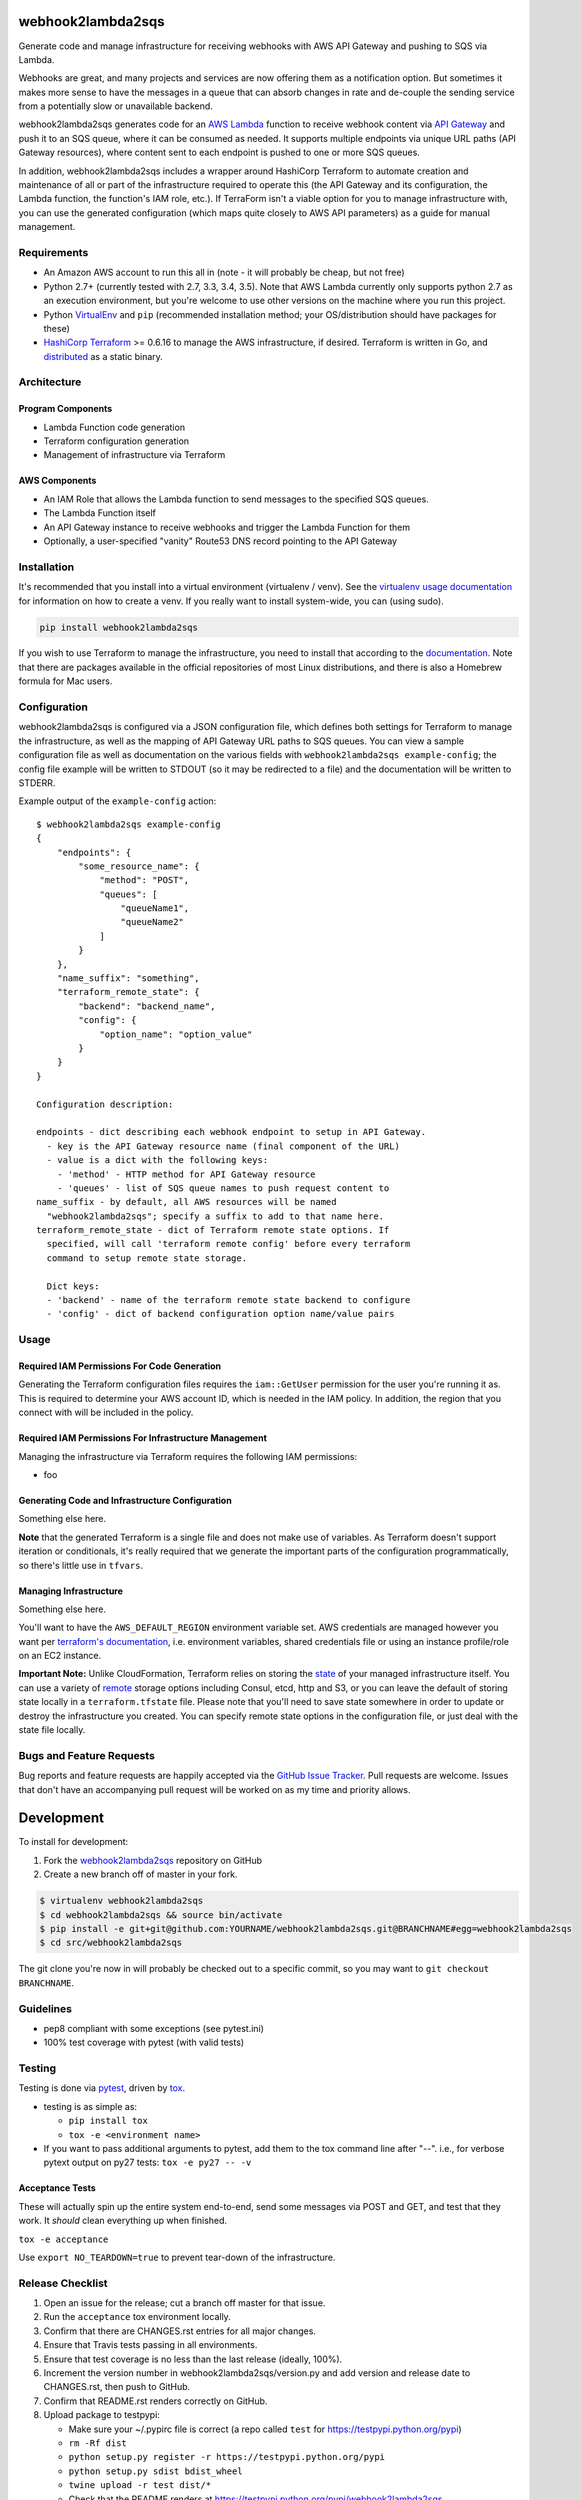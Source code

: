 webhook2lambda2sqs
==================

.. image:: https://pypip.in/v/webhook2lambda2sqs/badge.png
   :target: https://crate.io/packages/webhook2lambda2sqs
   :alt: pypi version

.. image:: https://pypip.in/d/webhook2lambda2sqs/badge.png
   :target: https://crate.io/packages/webhook2lambda2sqs
   :alt: pypi downloads

.. image:: https://img.shields.io/github/forks/jantman/webhook2lambda2sqs.svg
   :alt: GitHub Forks
   :target: https://github.com/jantman/webhook2lambda2sqs/network

.. image:: https://img.shields.io/github/issues/jantman/webhook2lambda2sqs.svg
   :alt: GitHub Open Issues
   :target: https://github.com/jantman/webhook2lambda2sqs/issues

.. image:: https://secure.travis-ci.org/jantman/webhook2lambda2sqs.png?branch=master
   :target: http://travis-ci.org/jantman/webhook2lambda2sqs
   :alt: travis-ci for master branch

.. image:: https://codecov.io/github/jantman/webhook2lambda2sqs/coverage.svg?branch=master
   :target: https://codecov.io/github/jantman/webhook2lambda2sqs?branch=master
   :alt: coverage report for master branch

.. image:: https://readthedocs.org/projects/webhook2lambda2sqs/badge/?version=latest
   :target: https://readthedocs.org/projects/webhook2lambda2sqs/?badge=latest
   :alt: sphinx documentation for latest release

.. image:: https://badge.waffle.io/jantman/webhook2lambda2sqs.png?label=ready&title=Ready
   :target: https://waffle.io/jantman/webhook2lambda2sqs
   :alt: 'Stories in Ready'

.. image:: http://www.repostatus.org/badges/latest/wip.svg
   :alt: Project Status: WIP – Initial development is in progress, but there has not yet been a stable, usable release suitable for the public.
   :target: http://www.repostatus.org/#wip

Generate code and manage infrastructure for receiving webhooks with AWS API Gateway and pushing to SQS via Lambda.

Webhooks are great, and many projects and services are now offering them as a notification option. But sometimes
it makes more sense to have the messages in a queue that can absorb changes in rate and de-couple the sending service from a potentially slow or unavailable backend.

webhook2lambda2sqs generates code for an `AWS Lambda <https://aws.amazon.com/lambda/>`_ function
to receive webhook content via `API Gateway <https://aws.amazon.com/api-gateway/>`_ and push it
to an SQS queue, where it can be consumed as needed. It supports multiple endpoints via unique URL
paths (API Gateway resources), where content sent to each endpoint is pushed to one or more SQS
queues.

In addition, webhook2lambda2sqs includes a wrapper around HashiCorp Terraform to automate creation
and maintenance of all or part of the infrastructure required to operate this (the API Gateway
and its configuration, the Lambda function, the function's IAM role, etc.). If TerraForm isn't
a viable option for you to manage infrastructure with, you can use the generated configuration
(which maps quite closely to AWS API parameters) as a guide for manual management.

Requirements
------------

* An Amazon AWS account to run this all in (note - it will probably be cheap, but not free)
* Python 2.7+ (currently tested with 2.7, 3.3, 3.4, 3.5). Note that AWS Lambda currently only supports python 2.7 as an execution environment, but you're welcome to use other versions on the machine where you run this project.
* Python `VirtualEnv <http://www.virtualenv.org/>`_ and ``pip`` (recommended installation method; your OS/distribution should have packages for these)
* `HashiCorp Terraform <https://www.terraform.io/>`_ >= 0.6.16 to manage the AWS infrastructure, if desired. Terraform is written in Go,  and `distributed <https://www.terraform.io/downloads.html>`_ as a static binary.

Architecture
------------

Program Components
++++++++++++++++++

* Lambda Function code generation
* Terraform configuration generation
* Management of infrastructure via Terraform

AWS Components
++++++++++++++

* An IAM Role that allows the Lambda function to send messages to the specified SQS queues.
* The Lambda Function itself
* An API Gateway instance to receive webhooks and trigger the Lambda Function for them
* Optionally, a user-specified "vanity" Route53 DNS record pointing to the API Gateway

Installation
------------

It's recommended that you install into a virtual environment (virtualenv /
venv). See the `virtualenv usage documentation <http://www.virtualenv.org/en/latest/>`_
for information on how to create a venv. If you really want to install
system-wide, you can (using sudo).

.. code-block:: bash

    pip install webhook2lambda2sqs

If you wish to use Terraform to manage the infrastructure, you need to install that
according to the `documentation <https://www.terraform.io/intro/getting-started/install.html>`_.
Note that there are packages available in the official repositories of most Linux
distributions, and there is also a Homebrew formula for Mac users.

Configuration
-------------

webhook2lambda2sqs is configured via a JSON configuration file, which defines both
settings for Terraform to manage the infrastructure, as well as the mapping of API
Gateway URL paths to SQS queues. You can view a sample configuration file as well
as documentation on the various fields with ``webhook2lambda2sqs example-config``;
the config file example will be written to STDOUT (so it may be redirected to a
file) and the documentation will be written to STDERR.

Example output of the ``example-config`` action::

    $ webhook2lambda2sqs example-config
    {
        "endpoints": {
            "some_resource_name": {
                "method": "POST",
                "queues": [
                    "queueName1",
                    "queueName2"
                ]
            }
        },
        "name_suffix": "something",
        "terraform_remote_state": {
            "backend": "backend_name",
            "config": {
                "option_name": "option_value"
            }
        }
    }

    Configuration description:

    endpoints - dict describing each webhook endpoint to setup in API Gateway.
      - key is the API Gateway resource name (final component of the URL)
      - value is a dict with the following keys:
        - 'method' - HTTP method for API Gateway resource
        - 'queues' - list of SQS queue names to push request content to
    name_suffix - by default, all AWS resources will be named
      "webhook2lambda2sqs"; specify a suffix to add to that name here.
    terraform_remote_state - dict of Terraform remote state options. If
      specified, will call 'terraform remote config' before every terraform
      command to setup remote state storage.

      Dict keys:
      - 'backend' - name of the terraform remote state backend to configure
      - 'config' - dict of backend configuration option name/value pairs

Usage
-----

Required IAM Permissions For Code Generation
++++++++++++++++++++++++++++++++++++++++++++

Generating the Terraform configuration files requires the ``iam::GetUser``
permission for the user you're running it as. This is required to determine
your AWS account ID, which is needed in the IAM policy. In addition, the region
that you connect with will be included in the policy.

Required IAM Permissions For Infrastructure Management
++++++++++++++++++++++++++++++++++++++++++++++++++++++

Managing the infrastructure via Terraform requires the following IAM permissions:

- foo

Generating Code and Infrastructure Configuration
++++++++++++++++++++++++++++++++++++++++++++++++

Something else here.

**Note** that the generated Terraform is a single file and does not make use of
variables. As Terraform doesn't support iteration or conditionals, it's really
required that we generate the important parts of the configuration programmatically,
so there's little use in ``tfvars``.

Managing Infrastructure
+++++++++++++++++++++++

Something else here.

You'll want to have the ``AWS_DEFAULT_REGION`` environment variable set. AWS
credentials are managed however you want per `terraform's documentation <https://www.terraform.io/docs/providers/aws/index.html>`_, i.e. environment variables, shared credentials
file or using an instance profile/role on an EC2 instance.

**Important Note:** Unlike CloudFormation, Terraform relies on storing the
`state <https://www.terraform.io/docs/state/index.html>`_ of your managed infrastructure
itself. You can use a variety of `remote <https://www.terraform.io/docs/state/remote/index.html>`_
storage options including Consul, etcd, http and S3, or you can leave the default
of storing state locally in a ``terraform.tfstate`` file. Please note that you'll
need to save state somewhere in order to update or destroy the infrastructure you
created. You can specify remote state options in the configuration file, or just
deal with the state file locally.

Bugs and Feature Requests
-------------------------

Bug reports and feature requests are happily accepted via the `GitHub Issue Tracker <https://github.com/jantman/webhook2lambda2sqs/issues>`_. Pull requests are
welcome. Issues that don't have an accompanying pull request will be worked on
as my time and priority allows.

Development
===========

To install for development:

1. Fork the `webhook2lambda2sqs <https://github.com/jantman/webhook2lambda2sqs>`_ repository on GitHub
2. Create a new branch off of master in your fork.

.. code-block:: bash

    $ virtualenv webhook2lambda2sqs
    $ cd webhook2lambda2sqs && source bin/activate
    $ pip install -e git+git@github.com:YOURNAME/webhook2lambda2sqs.git@BRANCHNAME#egg=webhook2lambda2sqs
    $ cd src/webhook2lambda2sqs

The git clone you're now in will probably be checked out to a specific commit,
so you may want to ``git checkout BRANCHNAME``.

Guidelines
----------

* pep8 compliant with some exceptions (see pytest.ini)
* 100% test coverage with pytest (with valid tests)

Testing
-------

Testing is done via `pytest <http://pytest.org/latest/>`_, driven by `tox <http://tox.testrun.org/>`_.

* testing is as simple as:

  * ``pip install tox``
  * ``tox -e <environment name>``

* If you want to pass additional arguments to pytest, add them to the tox command line after "--". i.e., for verbose pytext output on py27 tests: ``tox -e py27 -- -v``

Acceptance Tests
++++++++++++++++

These will actually spin up the entire system end-to-end, send some messages via
POST and GET, and test that they work. It *should* clean everything up when finished.

``tox -e acceptance``

Use ``export NO_TEARDOWN=true`` to prevent tear-down of the infrastructure.

Release Checklist
-----------------

1. Open an issue for the release; cut a branch off master for that issue.
2. Run the ``acceptance`` tox environment locally.
3. Confirm that there are CHANGES.rst entries for all major changes.
4. Ensure that Travis tests passing in all environments.
5. Ensure that test coverage is no less than the last release (ideally, 100%).
6. Increment the version number in webhook2lambda2sqs/version.py and add version and release date to CHANGES.rst, then push to GitHub.
7. Confirm that README.rst renders correctly on GitHub.
8. Upload package to testpypi:

   * Make sure your ~/.pypirc file is correct (a repo called ``test`` for https://testpypi.python.org/pypi)
   * ``rm -Rf dist``
   * ``python setup.py register -r https://testpypi.python.org/pypi``
   * ``python setup.py sdist bdist_wheel``
   * ``twine upload -r test dist/*``
   * Check that the README renders at https://testpypi.python.org/pypi/webhook2lambda2sqs

9. Create a pull request for the release to be merged into master. Upon successful Travis build, merge it.
10. Tag the release in Git, push tag to GitHub:

   * tag the release. for now the message is quite simple: ``git tag -a vX.Y.Z -m 'X.Y.Z released YYYY-MM-DD'``
   * push the tag to GitHub: ``git push origin vX.Y.Z``

11. Upload package to live pypi:

    * ``twine upload dist/*``

12. make sure any GH issues fixed in the release were closed.

A Note About the License
------------------------

This program is licensed under the `GNU Affero General Public License, version 3.0 or later <https://www.gnu.org/licenses/agpl-3.0.en.html>`_ ("AGPLv3").
The AGPLv3 includes a clause that source code must be made available to anyone using the program over a network.
